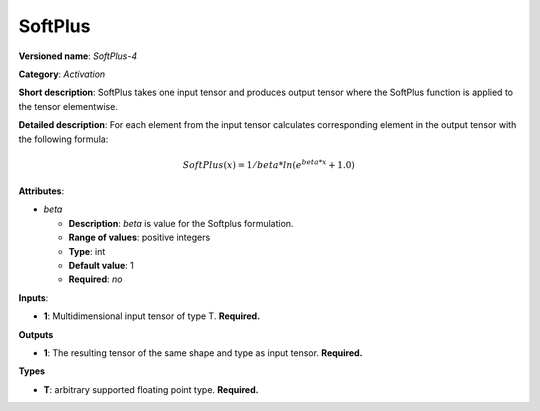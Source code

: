 --------
SoftPlus
--------

**Versioned name**: *SoftPlus-4*

**Category**: *Activation*

**Short description**: SoftPlus takes one input tensor and produces output
tensor where the SoftPlus function is applied to the tensor elementwise.

**Detailed description**: For each element from the input tensor calculates
corresponding element in the output tensor with the following formula:

.. math::
  SoftPlus(x) = 1/beta*ln(e^{beta*x} + 1.0)

**Attributes**:

* *beta*

  * **Description**: *beta* is value for the Softplus formulation. 
  * **Range of values**: positive integers
  * **Type**: int
  * **Default value**: 1
  * **Required**: *no*

**Inputs**:

* **1**:  Multidimensional input tensor of type T. **Required.**

**Outputs**

* **1**:  The resulting tensor of the same shape and type as input tensor.
  **Required.**

**Types**

* **T**:  arbitrary supported floating point type. **Required.**
